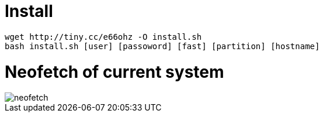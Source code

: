 = Install

----
wget http://tiny.cc/e66ohz -O install.sh
bash install.sh [user] [passoword] [fast] [partition] [hostname]
----

= Neofetch of current system

image::neofetch.jpg[]

